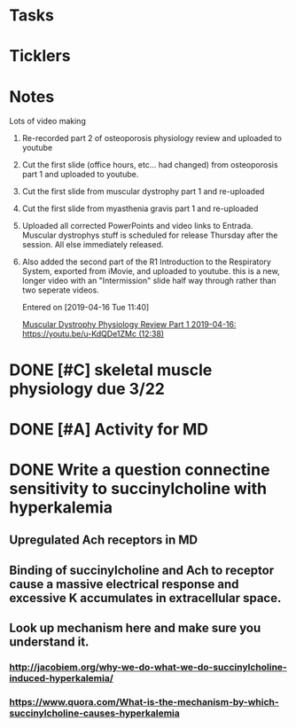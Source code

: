 * *Tasks*
* *Ticklers*
* *Notes*
**** Lots of video making
:PROPERTIES:
:SYNCID:   F77FC921-B97D-4CE5-A294-8134DA8F58EC
:ID:       3149774D-D403-4109-A545-305105B31912
:END:
***** Re-recorded part 2 of osteoporosis physiology review and uploaded to youtube
***** Cut the first slide (office hours, etc... had changed) from osteoporosis part 1 and uploaded to youtube.
***** Cut the first slide from muscular dystrophy part 1 and re-uploaded
***** Cut the first slide from myasthenia gravis part 1 and re-uploaded
***** Uploaded all corrected PowerPoints and video links to Entrada.  Muscular dystrophys stuff is scheduled for release Thursday after the session.  All else immediately released.
***** Also added the second part of the R1 Introduction to the Respiratory System, exported from iMovie, and uploaded to youtube.  this is a new, longer video with an "Intermission" slide half way through rather than two seperate videos.
Entered on [2019-04-16 Tue 11:40]
  
  [[file:~/Library/Mobile%20Documents/com~apple~CloudDocs/Emacs/Org/notes/video%20links%20for%20curriculum.org::*Muscular%20Dystrophy%20Physiology%20Review%20Part%201%202019-04-16:%20https://youtu.be/u-KdQDe1ZMc%20(12:38)][Muscular Dystrophy Physiology Review Part 1 2019-04-16: https://youtu.be/u-KdQDe1ZMc (12:38)]]

* DONE [#C] skeletal muscle physiology due 3/22
* DONE [#A] Activity for MD
* DONE Write a question connectine sensitivity to succinylcholine with hyperkalemia
** Upregulated Ach receptors in MD
** Binding of succinylcholine and Ach to receptor cause a massive electrical response and excessive K accumulates in extracellular space.
** Look up mechanism here and make sure you understand it.
*** http://jacobiem.org/why-we-do-what-we-do-succinylcholine-induced-hyperkalemia/
*** https://www.quora.com/What-is-the-mechanism-by-which-succinylcholine-causes-hyperkalemia
